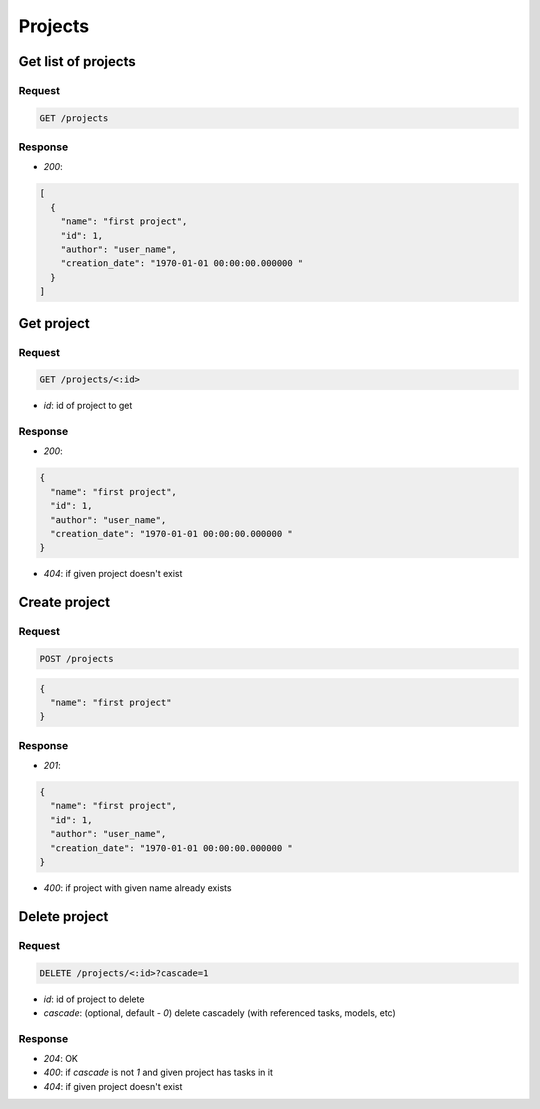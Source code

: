 Projects
========

Get list of projects
--------------------

Request
^^^^^^^

.. code-block::

  GET /projects

Response
^^^^^^^^

* `200`:

.. code-block:: json

  [
    {
      "name": "first project",
      "id": 1,
      "author": "user_name",
      "creation_date": "1970-01-01 00:00:00.000000 "
    }
  ]

Get project
-----------

Request
^^^^^^^

.. code-block::

  GET /projects/<:id>

* `id`: id of project to get

Response
^^^^^^^^

* `200`:

.. code-block:: json

  {
    "name": "first project",
    "id": 1,
    "author": "user_name",
    "creation_date": "1970-01-01 00:00:00.000000 "
  }

* `404`: if given project doesn't exist


Create project
--------------

Request
^^^^^^^

.. code-block::

  POST /projects

.. code-block:: json

  {
    "name": "first project"
  }

Response
^^^^^^^^^^^^^^

* `201`:

.. code-block:: json

  {
    "name": "first project",
    "id": 1,
    "author": "user_name",
    "creation_date": "1970-01-01 00:00:00.000000 "
  }

* `400`: if project with given name already exists


Delete project
--------------

Request
^^^^^^^

.. code-block::

  DELETE /projects/<:id>?cascade=1

* `id`: id of project to delete
* `cascade`: (optional, default - `0`) delete cascadely (with referenced tasks, models, etc)

Response
^^^^^^^^^^^^^^

* `204`: OK
* `400`: if `cascade` is not `1` and given project has tasks in it
* `404`: if given project doesn't exist
